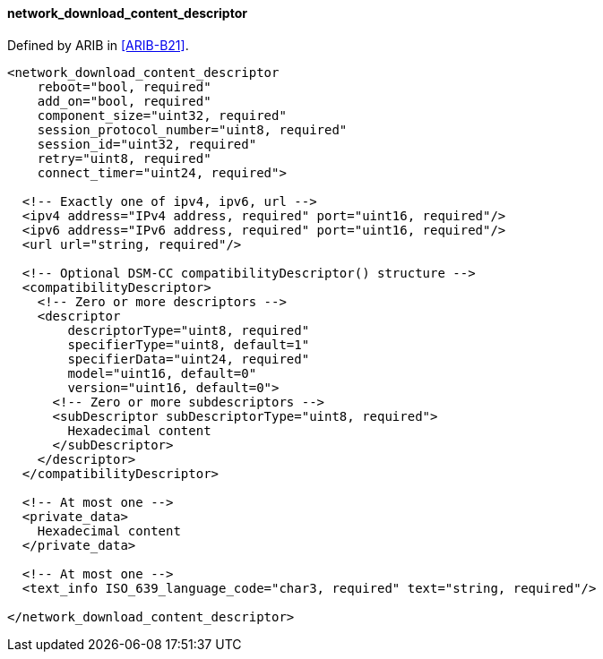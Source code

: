 ==== network_download_content_descriptor

Defined by ARIB in <<ARIB-B21>>.

[source,xml]
----
<network_download_content_descriptor
    reboot="bool, required"
    add_on="bool, required"
    component_size="uint32, required"
    session_protocol_number="uint8, required"
    session_id="uint32, required"
    retry="uint8, required"
    connect_timer="uint24, required">

  <!-- Exactly one of ipv4, ipv6, url -->
  <ipv4 address="IPv4 address, required" port="uint16, required"/>
  <ipv6 address="IPv6 address, required" port="uint16, required"/>
  <url url="string, required"/>

  <!-- Optional DSM-CC compatibilityDescriptor() structure -->
  <compatibilityDescriptor>
    <!-- Zero or more descriptors -->
    <descriptor
        descriptorType="uint8, required"
        specifierType="uint8, default=1"
        specifierData="uint24, required"
        model="uint16, default=0"
        version="uint16, default=0">
      <!-- Zero or more subdescriptors -->
      <subDescriptor subDescriptorType="uint8, required">
        Hexadecimal content
      </subDescriptor>
    </descriptor>
  </compatibilityDescriptor>

  <!-- At most one -->
  <private_data>
    Hexadecimal content
  </private_data>

  <!-- At most one -->
  <text_info ISO_639_language_code="char3, required" text="string, required"/>

</network_download_content_descriptor>
----

